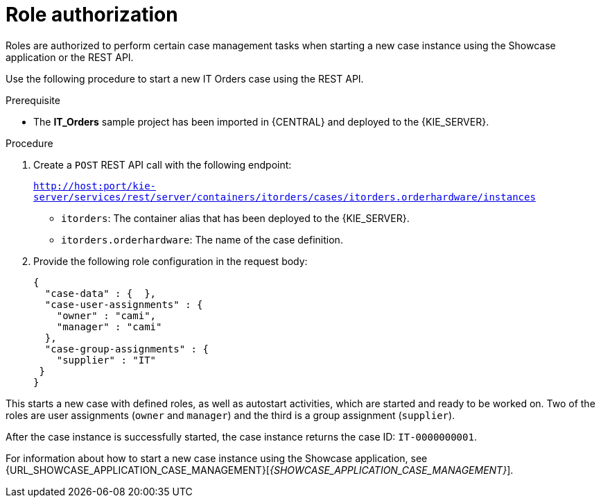 [id='case-management-role-authorization-proc-{context}']
= Role authorization

Roles are authorized to perform certain case management tasks when starting a new case instance using the Showcase application or the REST API.

Use the following procedure to start a new IT Orders case using the REST API.

.Prerequisite

* The *IT_Orders* sample project has been imported in {CENTRAL} and deployed to the {KIE_SERVER}.


.Procedure

. Create a `POST` REST API call with the following endpoint:
+
`http://host:port/kie-server/services/rest/server/containers/itorders/cases/itorders.orderhardware/instances`
+
* `itorders`: The container alias that has been deployed to the {KIE_SERVER}.
* `itorders.orderhardware`: The name of the case definition.

. Provide the following role configuration in the request body:
+
[source,java]
----
{
  "case-data" : {  },
  "case-user-assignments" : {
    "owner" : "cami",
    "manager" : "cami"
  },
  "case-group-assignments" : {
    "supplier" : "IT"
 }
}
----

This starts a new case with defined roles, as well as autostart activities, which are started and ready to be worked on. Two of the roles are user assignments (`owner` and `manager`) and the third is a group assignment (`supplier`).

After the case instance is successfully started, the case instance returns the case ID: `IT-0000000001`.

For information about how to start a new case instance using the Showcase application, see {URL_SHOWCASE_APPLICATION_CASE_MANAGEMENT}[_{SHOWCASE_APPLICATION_CASE_MANAGEMENT}_].

